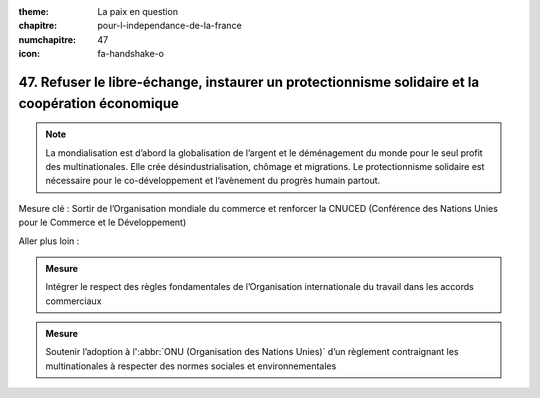 :theme: La paix en question
:chapitre: pour-l-independance-de-la-france
:numchapitre: 47
:icon: fa-handshake-o

47. Refuser le libre-échange, instaurer un protectionnisme solidaire et la coopération économique
--------------------------------------------------------------------------------------

.. note:: La mondialisation est d’abord la globalisation de l’argent et le déménagement du monde pour le seul profit des multinationales. Elle crée désindustrialisation, chômage et migrations. Le protectionnisme solidaire est nécessaire pour le co-développement et l’avènement du progrès humain partout.

Mesure clé : Sortir de l’Organisation mondiale du commerce et renforcer la CNUCED (Conférence des Nations Unies pour le Commerce et le Développement)

Aller plus loin :

.. admonition:: Mesure

   Intégrer le respect des règles fondamentales de l’Organisation internationale du travail dans les accords commerciaux

.. admonition:: Mesure

   Soutenir l’adoption à l':abbr:`ONU (Organisation des Nations Unies)` d’un règlement contraignant les multinationales à respecter des normes sociales et environnementales
